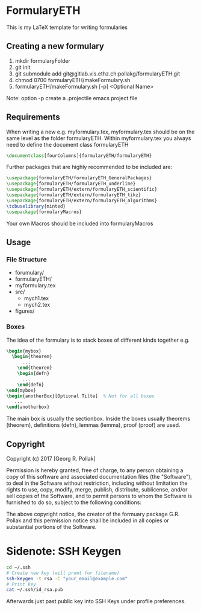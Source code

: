 * FormularyETH
	This is my LaTeX template for writing formularies
** Creating a new formulary
1. mkdir formularyFolder
2. git init
3. git submodule add git@gitlab.vis.ethz.ch:pollakg/formularyETH.git
4. chmod 0700 formularyETH/makeFormulary.sh
5. formularyETH/makeFormulary.sh [-p] <Optional Name>
Note: option -p create a .projectile emacs project file

** Requirements
 When writing a new e.g. myformulary.tex, myformulary.tex should be on the same level
 as the folder formularyETH.  
 Within myformulary.tex you always need to define the document class formularyETH
 #+BEGIN_SRC latex
	\documentclass[fourColumns]{formularyETH/formularyETH}
 #+END_SRC
 Further packages that are highly recommended to be included are:
 #+BEGIN_SRC latex
    \usepackage{formularyETH/formularyETH_GeneralPackages}
    \usepackage{formularyETH/formularyETH_underline}
	\usepackage{formularyETH/extern/formularyETH_scientific}
	\usepackage{formularyETH/extern/formularyETH_tikz}
	\usepackage{formularyETH/extern/formularyETH_algorithms}
	\tcbuselibrary{minted}
	\usepackage{formularyMacros}
 #+END_SRC
 Your own Macros should be included into formularyMacros
** Usage
*** File Structure
- forumulary/
- formularyETH/
- myformulary.tex
- src/
    - mych1.tex
    - mych2.tex
- figures/
			
*** Boxes
		The idea of the formulary is to stack boxes of different kinds together e.g.
		#+BEGIN_SRC latex
		\begin{mybox}
		  \begin{theorem}
			  ...
			\end{theorem}
			\begin{defn}
			  ...
			\end{defn}
		\end{mybox}
		\begin{anotherBox}[Optional Tilte]  % Not for all boxes
		   ...   
	    \end{anotherbox}  
	    #+END_SRC
		The main box is usually the sectionbox.   
    Inside the boxes usually theorems (theorem), definitions (defn), lemmas (lemma), proof (proof)
		are used.
			
** Copyright
		Copyright (c) 2017 [Georg R. Pollak]  

		Permission is hereby granted, free of charge, to any person obtaining a copy
		of this software and associated documentation files (the "Software"), to deal
		in the Software without restriction, including without limitation the rights
		to use, copy, modify, merge, publish, distribute, sublicense, and/or sell
		copies of the Software, and to permit persons to whom the Software is
		furnished to do so, subject to the following conditions:

		The above copyright notice, the creator of the formuary package G.R. Pollak
		and this permission notice shall be included in all copies or substantial portions of the Software.
* Sidenote: SSH Keygen
    #+BEGIN_SRC bash
    cd ~/.ssh
    # Create new key (will promt for filename)
    ssh-keygen -t rsa -C "your_email@example.com"
    # Print key
    cat ~/.ssh/id_rsa.pub
    #+END_SRC
    Afterwards just past public key into SSH Keys under profile preferences.